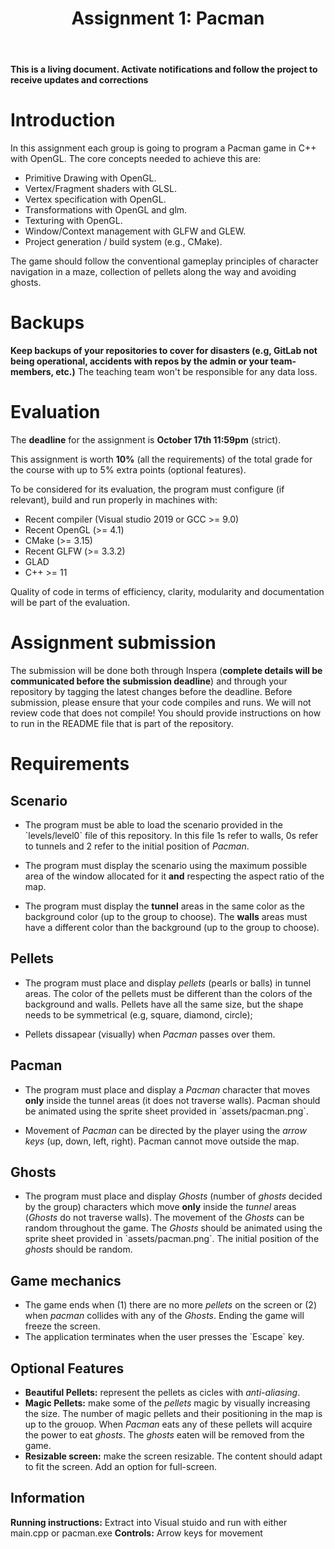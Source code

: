 #+TITLE: Assignment 1: Pacman

*This is a living document. Activate notifications and follow the project to
receive updates and corrections*

* Introduction

In this assignment each group is going to program a Pacman game in C++ with
OpenGL. The core concepts needed to achieve this are:

- Primitive Drawing with OpenGL.
- Vertex/Fragment shaders with GLSL.
- Vertex specification with OpenGL.
- Transformations with OpenGL and glm.
- Texturing with OpenGL.
- Window/Context management with GLFW and GLEW.
- Project generation / build system (e.g., CMake).

The game should follow the conventional gameplay principles of character
navigation in a maze, collection of pellets along the way and avoiding ghosts.

* Backups

*Keep backups of your repositories to cover for disasters (e.g, GitLab not being
operational, accidents with repos by the admin or your team-members, etc.)* The
teaching team won't be responsible for any data loss.

* Evaluation

The *deadline* for the assignment is *October 17th 11:59pm* (strict).

This assignment is worth *10%* (all the requirements) of the total grade for the course with up to 5%
extra points (optional features).

To be considered for its evaluation, the program must configure (if relevant),
build and run properly in machines with:

- Recent compiler (Visual studio 2019 or GCC >= 9.0)
- Recent OpenGL (>= 4.1)
- CMake (>= 3.15)
- Recent GLFW (>= 3.3.2)
- GLAD
- C++ >= 11

Quality of code in terms of efficiency, clarity, modularity and documentation
will be part of the evaluation.

* Assignment submission

The submission will be done both through Inspera (*complete details will be
communicated before the submission deadline*) and through your repository by
tagging the latest changes before the deadline. Before submission,
please ensure that your code compiles and runs. We will not review code that
does not compile! You should provide instructions on how to run in the README
file that is part of the repository.

* Requirements

** Scenario

- The program must be able to load the scenario provided in the `levels/level0`
  file of this repository. In this file 1s refer to walls, 0s refer to tunnels
  and 2 refer to the initial position of /Pacman/.

- The program must display the scenario using the maximum possible area of the
  window allocated for it *and* respecting the aspect ratio of the map.

- The program must display the *tunnel* areas in the same color as the background
  color (up to the group to choose). The *walls* areas must have a different
  color than the background (up to the group to choose).

** Pellets

- The program must place and display /pellets/ (pearls or balls) in tunnel
  areas. The color of the pellets must be different than the colors of the
  background and walls. Pellets have all the same size, but the shape needs to
  be symmetrical (e.g, square, diamond, circle);

- Pellets dissapear (visually) when /Pacman/ passes over them.

** Pacman

- The program must place and display a /Pacman/ character that moves *only*
  inside the tunnel areas (it does not traverse walls). Pacman should be
  animated using the sprite sheet provided in `assets/pacman.png`.

- Movement of /Pacman/ can be directed by the player using the /arrow keys/ (up,
  down, left, right). Pacman cannot move outside the map.

** Ghosts

- The program must place and display /Ghosts/ (number of /ghosts/ decided by the
  group) characters which move *only* inside the /tunnel/ areas (/Ghosts/ do
  not traverse walls). The movement of the /Ghosts/ can be random throughout the
  game. The /Ghosts/ should be animated using the sprite sheet provided in
  `assets/pacman.png`. The initial position of the /ghosts/ should be random.

** Game mechanics

- The game ends when (1) there are no more /pellets/ on the screen or (2) when
  /pacman/ collides with any of the /Ghosts/. Ending the game will freeze the
  screen.
- The application terminates when the user presses the `Escape` key.

** Optional Features

 - *Beautiful Pellets:* represent the pellets as cicles with /anti-aliasing/.
 - *Magic Pellets:* make some of the /pellets/ magic by visually increasing
   the size. The number of magic pellets and their positioning in the map is up
   to the grouop. When /Pacman/ eats any of these pellets will acquire the power
   to eat /ghosts/. The /ghosts/ eaten will be removed from the game.
 - *Resizable screen:* make the screen resizable. The content should adapt to
   fit the screen. Add an option for full-screen.

** Information
  *Running instructions:* Extract into Visual stuido and run with either main.cpp or pacman.exe
  *Controls:* Arrow keys for movement 
